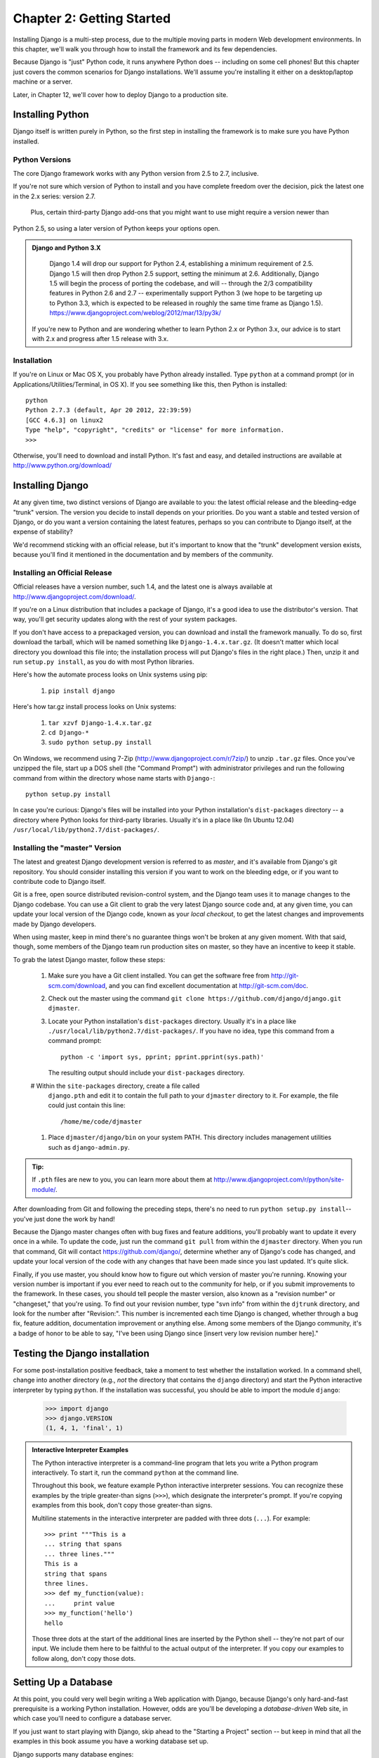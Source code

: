 ==========================
Chapter 2: Getting Started
==========================

Installing Django is a multi-step process, due to the multiple moving parts in
modern Web development environments. In this chapter, we'll walk you through
how to install the framework and its few dependencies.

Because Django is "just" Python code, it runs anywhere Python does -- including
on some cell phones! But this chapter just covers the common scenarios for
Django installations. We'll assume you're installing it either on a
desktop/laptop machine or a server.

Later, in Chapter 12, we'll cover how to deploy Django to a production site.

Installing Python
=================

Django itself is written purely in Python, so the first step in installing the
framework is to make sure you have Python installed.

Python Versions
---------------

The core Django framework works with any Python version from 2.5 to 2.7,
inclusive.

If you're not sure which version of Python to install and you have complete
freedom over the decision, pick the latest one in the 2.x series: version 2.7.
 Plus, certain third-party Django add-ons that you might want to use might require a version newer than
Python 2.5, so using a later version of Python keeps your options open.

.. admonition:: Django and Python 3.X
	
	Django 1.4 will drop our support for Python 2.4, establishing a minimum requirement of 2.5. Django 1.5 will then drop Python 2.5 support, 	  setting the minimum at 2.6. Additionally, Django 1.5 will begin the process of porting the codebase, and will -- through the 2/3 		compatibility features in Python 2.6 and 2.7 -- experimentally support Python 3 (we hope to be targeting up to Python 3.3, which is 		expected to be released in roughly the same time frame as Django 1.5). https://www.djangoproject.com/weblog/2012/mar/13/py3k/

    If you're new to Python and are wondering whether to learn Python 2.x or
    Python 3.x, our advice is to start with 2.x and progress after 1.5 release with 3.x.

Installation
------------

If you're on Linux or Mac OS X, you probably have Python already installed.
Type ``python`` at a command prompt (or in Applications/Utilities/Terminal, in
OS X). If you see something like this, then Python is installed::

	python
	Python 2.7.3 (default, Apr 20 2012, 22:39:59) 
	[GCC 4.6.3] on linux2
	Type "help", "copyright", "credits" or "license" for more information.
	>>> 


Otherwise, you'll need to download and install Python. It's fast and easy, and
detailed instructions are available at http://www.python.org/download/

Installing Django
=================

At any given time, two distinct versions of Django are available to you: the
latest official release and the bleeding-edge "trunk" version. The version you
decide to install depends on your priorities. Do you want a stable and tested
version of Django, or do you want a version containing the latest features,
perhaps so you can contribute to Django itself, at the expense of stability?

We'd recommend sticking with an official release, but it's important to know
that the "trunk" development version exists, because you'll find it mentioned
in the documentation and by members of the community.

Installing an Official Release
------------------------------

Official releases have a version number, such 1.4, and the latest
one is always available at http://www.djangoproject.com/download/.

If you're on a Linux distribution that includes a package of Django, it's a
good idea to use the distributor's version. That way, you'll get security
updates along with the rest of your system packages.

If you don't have access to a prepackaged version, you can download and install
the framework manually. To do so, first download the tarball, which will be
named something like ``Django-1.4.x.tar.gz``. (It doesn't matter which
local directory you download this file into; the installation process will put
Django's files in the right place.) Then, unzip it and run ``setup.py install``,
as you do with most Python libraries.

Here's how the automate process looks on Unix systems using pip:

    #. ``pip install django``
    
Here's how tar.gz install process looks on Unix systems:

    #. ``tar xzvf Django-1.4.x.tar.gz``
    #. ``cd Django-*``
    #. ``sudo python setup.py install``

On Windows, we recommend using 7-Zip (http://www.djangoproject.com/r/7zip/)
to unzip ``.tar.gz`` files. Once you've unzipped the file, start up a DOS
shell (the "Command Prompt") with administrator privileges and run the
following command from within the directory whose name starts with ``Django-``::

    python setup.py install

In case you're curious: Django's files will be installed into your Python
installation's ``dist-packages`` directory -- a directory where Python looks
for third-party libraries. Usually it's in a place like (In Ubuntu 12.04)
``/usr/local/lib/python2.7/dist-packages/``.

Installing the "master" Version
------------------------------

The latest and greatest Django development version is referred to as *master*,
and it's available from Django's git repository. You should consider
installing this version if you want to work on the bleeding edge, or if you
want to contribute code to Django itself.

Git is a free, open source distributed revision-control system, and the Django team
uses it to manage changes to the Django codebase. You can  use a Git
client to grab the very latest Django source code and, at any given time, you
can update your local version of the Django code,  known as your
*local checkout*, to get the latest changes and improvements made by Django
developers.

When using master, keep in mind there's no guarantee things won't be broken at
any given moment. With that said, though, some members of the Django team run
production sites on master, so they have an incentive to keep it stable.

To grab the latest Django master, follow these steps:

    #. Make sure you have a Git client installed. You can get the
       software free from http://git-scm.com/download, and you can find
       excellent documentation at http://git-scm.com/doc.

    #. Check out the master using the command ``git clone
       https://github.com/django/django.git djmaster``.

    #. Locate your Python installation's ``dist-packages`` directory. Usually
       it's in a place like ``./usr/local/lib/python2.7/dist-packages/``. If you have
       no idea, type this command from a command prompt::
       
           python -c 'import sys, pprint; pprint.pprint(sys.path)'

       The resulting output should include your ``dist-packages`` directory.

    #  Within the ``site-packages`` directory, create a file called
       ``django.pth`` and edit it to contain the full path to your ``djmaster``
       directory to it. For example, the file could just contain this line::

           /home/me/code/djmaster

    #. Place ``djmaster/django/bin`` on your system PATH. This directory
       includes management utilities such as ``django-admin.py``.

.. admonition:: Tip:

    If ``.pth`` files are new to you, you can learn more about them at 
    http://www.djangoproject.com/r/python/site-module/.

After downloading from Git and following the preceding steps, there's no
need to run ``python setup.py install``-- you've just done the work by hand!

Because the Django master changes often with bug fixes and feature additions,
you'll probably want to update it every once in a while. To update the code,
just run the command ``git pull`` from within the ``djmaster`` directory. When
you run that command, Git will contact https://github.com/django/,
determine whether any of Django's code has changed, and update your local
version of the code with any changes that have been made since you last
updated. It's quite slick.

Finally, if you use master, you should know how to figure out which version of
master you're running. Knowing your version number is important if you ever need
to reach out to the community for help, or if you submit improvements to the
framework. In these cases, you should tell people the master version, also known
as a "revision number" or "changeset," that you're using. To find out your
revision number, type "svn info" from within the ``djtrunk`` directory, and
look for the number after "Revision:". This number is incremented each time
Django is changed, whether through a bug fix, feature addition, documentation
improvement or anything else. Among some members of the Django community, it's
a badge of honor to be able to say, "I've been using Django since [insert very
low revision number here]."

Testing the Django installation
===============================

For some post-installation positive feedback, take a moment to test whether the
installation worked. In a command shell, change into another directory (e.g.,
*not* the directory that contains the ``django`` directory) and start the
Python interactive interpreter by typing ``python``. If the installation was
successful, you should be able to import the module ``django``:

    >>> import django
    >>> django.VERSION
    (1, 4, 1, 'final', 1)

.. admonition:: Interactive Interpreter Examples

    The Python interactive interpreter is a command-line program that lets you
    write a Python program interactively. To start it, run the command
    ``python`` at the command line.

    Throughout this book, we feature example Python interactive interpreter
    sessions. You can recognize these examples by the triple
    greater-than signs (``>>>``), which designate the interpreter's prompt. If
    you're copying examples from this book, don't copy those greater-than signs.

    Multiline statements in the interactive interpreter are padded with three
    dots (``...``). For example::

        >>> print """This is a
        ... string that spans
        ... three lines."""
        This is a
        string that spans
        three lines.
        >>> def my_function(value):
        ...     print value
        >>> my_function('hello')
        hello

    Those three dots at the start of the additional lines are inserted by the
    Python shell -- they're not part of our input. We include them here to be
    faithful to the actual output of the interpreter. If you copy our examples
    to follow along, don't copy those dots.

Setting Up a Database
=====================

At this point, you could very well begin writing a Web application with Django,
because Django's only hard-and-fast prerequisite is a working Python
installation. However, odds are you'll be developing a *database-driven* Web
site, in which case you'll need to configure a database server.

If you just want to start playing with Django, skip ahead to the
"Starting a Project" section -- but keep in mind that all the examples in this
book assume you have a working database set up.

Django supports many database engines:


For the most part, all the engines here work equally well with the core Django
framework. . If you're not tied to
any legacy system and have the freedom to choose a database backend, we
recommend FirebirdSQL, which achieves a fine balance between cost, features,
speed and stability.

Setting up the database is a two-step process:

    * First, you'll need to install and configure the database server itself.
      This process is beyond the scope of this book, but each of the four
      database backends has rich documentation on its Web site. (If you're on
      a shared hosting provider, odds are that they've set this up for you
      already.)

    * Second, you'll need to install the Python library for your particular
      database backend. This is a third-party bit of code that allows Python to
      interface with the database. We outline the specific, per-database
      requirements in the following sections.



Using Django with FirebirdSQL
-----------------------------

If you're using FirebirdSQL, you'll need to install either the ``kinterbasdb`` or
``fdb`` package from http://pypi.python.org/pypi/fdb. We
recommend ``fdb``, as it's newer, more actively developed and can be
easier to install.
 
	pip install fdb


If you're on Linux, check whether your distribution's package-management
system offers a package called ``kinterbasdb`` or ``fdb``







Using Django Without a Database
-------------------------------

As mentioned earlier, Django doesn't actually require a database. If you just
want to use it to serve dynamic pages that don't hit a database, that's
perfectly fine.

With that said, bear in mind that some of the extra tools bundled with Django
*do* require a database, so if you choose not to use a database, you'll miss
out on those features. (We highlight these features throughout this book.)

Starting a Project
==================

Once you've installed Python, Django and (optionally) your database
server/library, you can take the first step in developing a Django application
by creating a *project*.

A project is a collection of settings for an instance of Django, including
database configuration, Django-specific options and application-specific
settings.

If this is your first time using Django, you'll have to take care of some
initial setup. Create a new directory to start working in, perhaps something
like ``/home/username/djcode/``.

.. admonition:: Where Should This Directory Live?

    If your background is in PHP, you're probably used to putting code under the
    Web server's document root (in a place such as ``/var/www``). With Django,
    you don't do that. It's not a good idea to put any of this Python code
    within your Web server's document root, because in doing so you risk the
    possibility that people will be able to view your raw source code over the
    Web. That's not good.

    Put your code in some directory **outside** of the document root.

Change into the directory you created, and run the command
``django-admin.py startproject mysite``. This will create a ``mysite``
directory in your current directory.

.. note::

    ``django-admin.py`` should be on your system path if you installed Django
    via its ``setup.py`` utility.

    If you're using trunk, you'll find ``django-admin.py`` in
    ``djtrunk/django/bin``. Because you'll be using ``django-admin.py``
    often, consider adding it to your system path. On Unix, you can do so by
    symlinking from ``/usr/local/bin``, using a command such as ``sudo ln -s
    /path/to/django/bin/django-admin.py /usr/local/bin/django-admin.py``. On
    Windows, you'll need to update your ``PATH`` environment variable.

    If you installed Django from a packaged version for your Linux
    distribution, ``django-admin.py`` might be called ``django-admin`` instead.

If you see a "permission denied" message when running
``django-admin.py startproject``, you'll need to change the file's permissions.
To do this, navigate to the directory where ``django-admin.py`` is installed
(e.g., ``cd /usr/local/bin``) and run the command ``chmod +x django-admin.py``.

The ``startproject`` command creates a directory containing four files::

    mysite/
        __init__.py
        manage.py
        settings.py
        urls.py

These files are as follows:

    * ``__init__.py``: A file required for Python to treat the ``mysite``
      directory as a package (i.e., a group of Python modules). It's an empty
      file, and generally you won't add anything to it.

    * ``manage.py``: A command-line utility that lets you interact with this
      Django project in various ways. Type ``python manage.py help`` to get a
      feel for what it can do. You should never have to edit this file; it's
      created in this directory purely for convenience.

    * ``settings.py``: Settings/configuration for this Django project. Take a
      look at it to get an idea of the types of settings available, along with
      their default values.

    * ``urls.py``: The URLs for this Django project. Think of this as the
      "table of contents" of your Django-powered site. At the moment, it's
      empty.

Despite their small size, these files already constitute a working Django
application.

Running the Development Server
------------------------------

For some more post-installation positive feedback, let's run the Django
development server to see our barebones application in action.

The Django development server (also called the "runserver" after the command
that launches it) is a built-in, lightweight Web server you can use while
developing your site. It's included with Django so you can develop your site
rapidly, without having to deal with configuring your production server (e.g.,
Apache) until you're ready for production. The development server watches your
code and automatically reloads it, making it easy for you to change your code
without needing to restart anything.

To start the server, change into your project directory (``cd mysite``), if you
haven't already, and run this command::

    python manage.py runserver

You'll see something like this::

    Validating models...
    0 errors found.

    Django version 1.0, using settings 'mysite.settings'
    Development server is running at http://127.0.0.1:8000/
    Quit the server with CONTROL-C.

This launches the server locally, on port 8000, accessible only to connections
from your own computer. Now that it's running, visit http://127.0.0.1:8000/
with your Web browser. You'll see a "Welcome to Django" page shaded in a
pleasant pastel blue. It worked!

One final, important note about the development server is worth mentioning
before proceeding. Although this server is convenient for development, resist
the temptation to use it in anything resembling a production environment. The
development server can handle only a single request at a time reliably, and it
has not gone through a security audit of any sort. When the time comes to
launch your site, see Chapter 12 for information on how to deploy Django.

.. admonition:: Changing the Development Server's Host or Port

    By default, the ``runserver`` command starts the development server on port
    8000, listening only for local connections. If you want to change the
    server's port, pass it as a command-line argument::

        python manage.py runserver 8080

    By specifying an IP address, you can tell the server to allow non-local
    connections. This is especially helpful if you'd like to share a
    development site with other members of your team. The IP address
    ``0.0.0.0`` tells the server to listen on any network interface::

        python manage.py runserver 0.0.0.0:8000

    When you've done this, other computers on your local network will be able
    to view your Django site by visiting your IP address in their Web browsers,
    e.g., http://192.168.1.103:8000/ . (Note that you'll have to consult your
    network settings to determine your IP address on the local network. Unix
    users, try running "ifconfig" in a command prompt to get this information.
    Windows users, try "ipconfig".)

What's Next?
============

Now that you have everything installed and the development server running,
you're ready to `learn the basics`_ of serving Web pages with Django.

.. _learn the basics: chapter03.html
